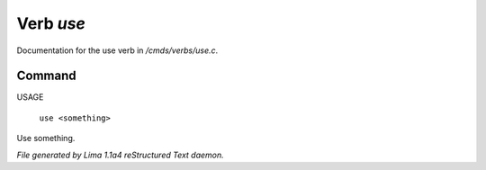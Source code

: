 Verb *use*
***********

Documentation for the use verb in */cmds/verbs/use.c*.

Command
=======

USAGE

 |  ``use <something>``

Use something.

.. TAGS: RST



*File generated by Lima 1.1a4 reStructured Text daemon.*
